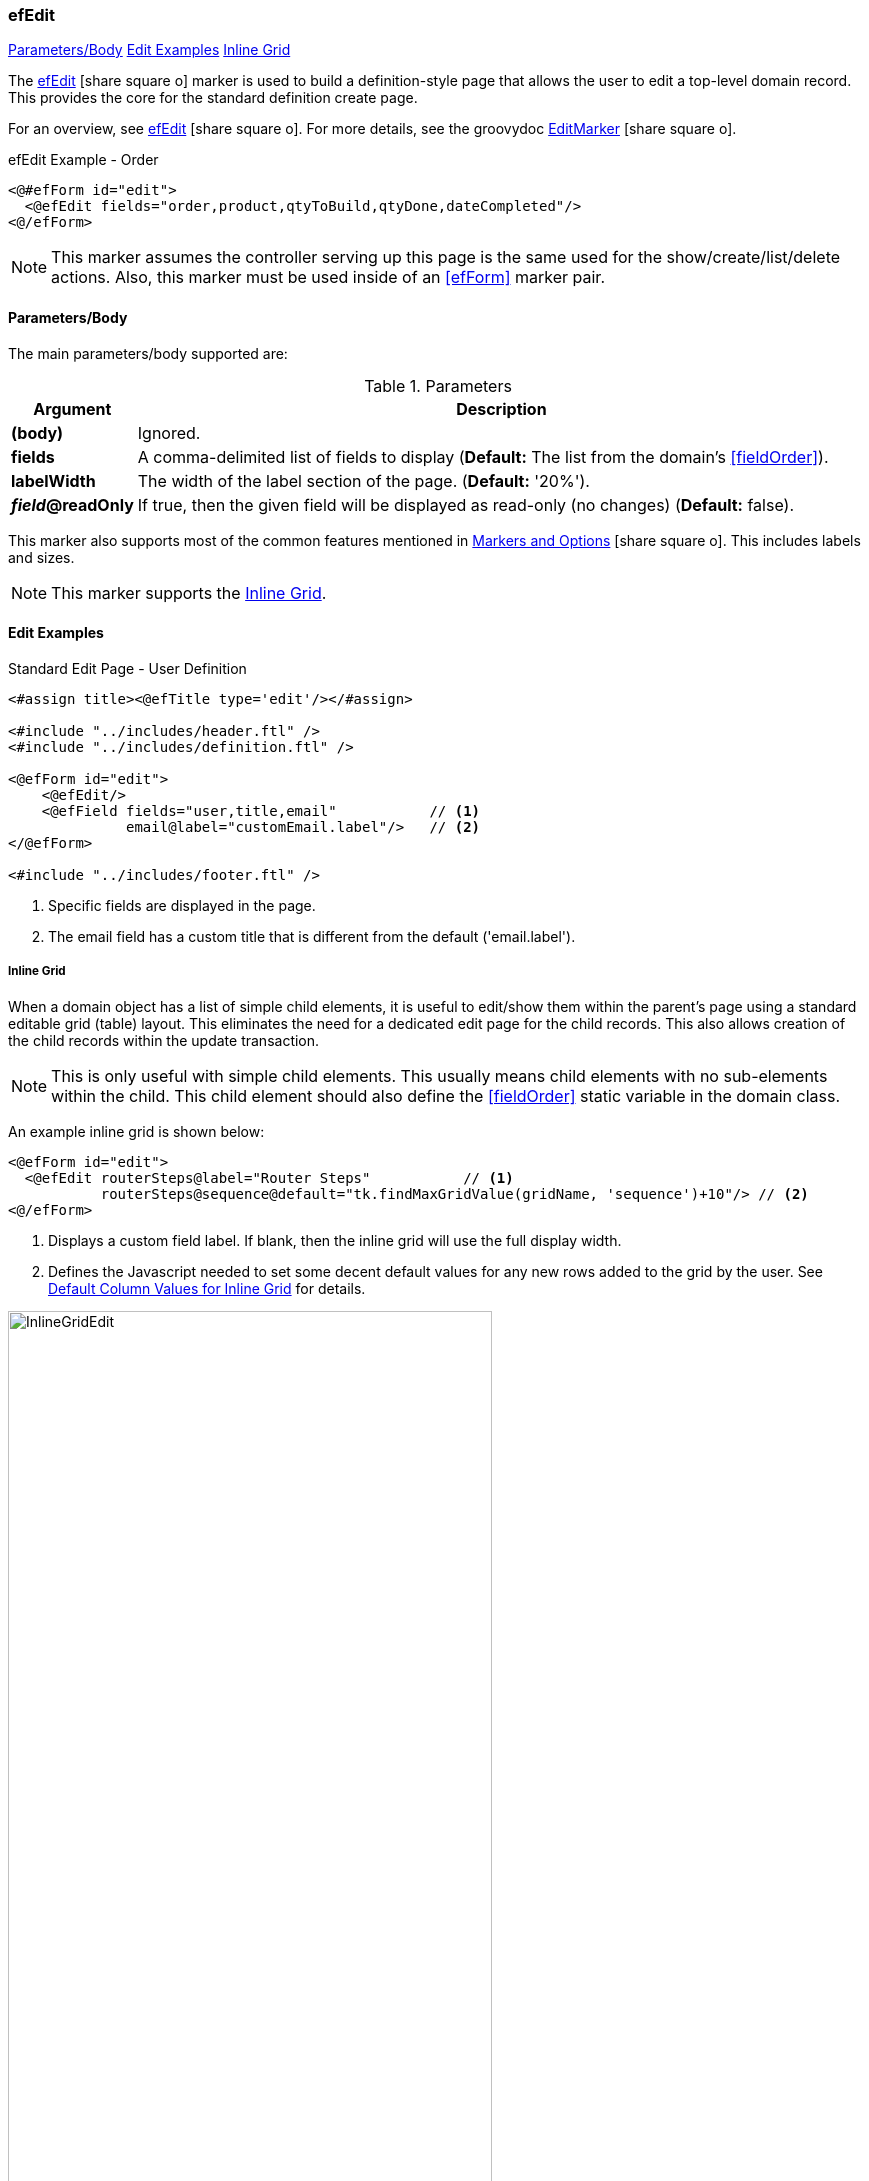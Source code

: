 === efEdit

ifeval::["{backend}" != "pdf"]

[inline-toc]#<<ef-edit-parameters>>#
[inline-toc]#<<Edit Examples>>#
[inline-toc]#<<Inline Grid>>#

endif::[]



The link:guide.html#efedit[efEdit^] icon:share-square-o[role="link-blue"] marker
is used to build a definition-style page that allows the user to edit a top-level
domain record.
This provides the core for the standard definition create page.


For an overview, see link:guide.html#efedit[efEdit^] icon:share-square-o[role="link-blue"].
For more details, see the groovydoc
link:groovydoc/org/simplemes/eframe/web/ui/webix/freemarker/EditMarker.html[EditMarker^]
icon:share-square-o[role="link-blue"].


[source,html]
.efEdit Example - Order
----
<@#efForm id="edit">
  <@efEdit fields="order,product,qtyToBuild,qtyDone,dateCompleted"/>
<@/efForm>
----

NOTE: This marker assumes the controller serving up this page is the same used for the
      show/create/list/delete actions.
      Also, this marker must be used inside of an <<efForm>> marker pair.

[[ef-edit-parameters]]
==== Parameters/Body

The main parameters/body supported are:

.Parameters
[cols="1,6"]
|===
|Argument|Description

| *(body)*    |Ignored.
| *fields*    | A comma-delimited list of fields to display
               (*Default:* The list from the domain's <<fieldOrder>>).
| *labelWidth* | The width of the label section of the page.
               (*Default:* '20%').
| *_field_@readOnly* | If true, then the given field will be displayed as read-only (no changes)
               (*Default:* false).



|===


This marker also supports most of the common features mentioned in
link:guide.html#markers-and-options[Markers and Options^] icon:share-square-o[role="link-blue"].
This includes labels and sizes.

NOTE: This marker supports the <<Inline Grid>>.

==== Edit Examples

[source,html]
.Standard Edit Page - User Definition
----
<#assign title><@efTitle type='edit'/></#assign>

<#include "../includes/header.ftl" />
<#include "../includes/definition.ftl" />

<@efForm id="edit">
    <@efEdit/>
    <@efField fields="user,title,email"           // <.>
              email@label="customEmail.label"/>   // <.>
</@efForm>

<#include "../includes/footer.ftl" />

----
<.> Specific fields are displayed in the page.
<.> The email field has a custom title that is different from the default ('email.label').




===== Inline Grid

When a domain object has a list of simple child elements, it is useful to edit/show them within
the parent's page using a standard editable grid (table) layout.  This eliminates the need for a
dedicated edit page for the child records. This also allows creation of the
child records within the update transaction.

NOTE: This is only useful with simple child elements.  This usually means child elements with
      no sub-elements within the child. This child element should also define the <<fieldOrder>>
      static variable in the domain class.


An example inline grid is shown below:

[source,html]
----
<@efForm id="edit">
  <@efEdit routerSteps@label="Router Steps"           // <.>
           routerSteps@sequence@default="tk.findMaxGridValue(gridName, 'sequence')+10"/> // <.>
<@/efForm>
----
<.> Displays a custom field label.  If blank, then the inline grid will use the full display width.
<.> Defines the Javascript needed to set some decent default values for any new rows added to the
    grid by the user. See <<Default Column Values for Inline Grid>> for details.


image::guis/InlineGridEdit.png[InlineGridEdit,align="center",width="75%"]


===== Default Column Values for Inline Grid

Sometimes, it is useful to default a given column value for new rows in the inline grid with
some field-specific logic. For example, you want to auto-increment a sequence number for
new child rows. This is done using the `field@Column@default=". . ."` option on the
<<efEdit>>, <<efCreate>> and <<efField>> markers.  This is a valid Javascript script that
returns the default value for the column.

The example below auto-increments a sequence number by 10 for each new row added:

[source,html]
----
<@efForm id="edit">
  <@efEdit items@sequence@default="tk.findMaxGridValue(gridName, 'sequence')+10"/> // <.>
<@/efForm>
----
<.> The variable `gridName` is a special variable available to the script.
    This is the view ID of the inline grid.

Every time a user inserts a new row, the sequence column will default to the highest value in the
grid plus 10. The `findMaxGridValue()` javascript utility method finds the highest numeric sequence
in use in a grid.  
See <<findMaxGridValue>> for details on this utility method to help set defaults for common
elements such as sequence numbers.


A more complex multi-line example script is shown below:


[source,html]
.Example using other fields.
----
<@efForm id="edit">
  <@efEdit items@description@default="var seq=tk.findMaxGridValue(gridName, 'sequence')+10;\ // <.>
                                      return document.getElementById('order').value+'-'+seq;"/>// <.>
<@/efForm>
----
<.> Uses <<findMaxGridValue>> to calculate a sequence.  This is used `description` field in the
    `items` list.
<.> Uses the current value from the `order` field with the calculated sequence
    to build a new value (e.g. _'ABC-50'_).


This calculates a sequence, then sets the description from the value for the `order` input field
and the sequence. For an Order _'ABC'_, this produces child rows with descriptions set to 'ABC-10',
'ABC-20', 'ABC-30', etc.

NOTE: A _return_ statement is not needed for one line scripts.  The _return_ is required for
      multi-line scripts. If your script is a one line script and does not contain a
      _return_ statement, then one will be added.

The built-in variables include:

.Built-in Variables for Default Value Scripts - efEdit/efCreate.
[cols="1,1,5"]
|===
|Parameter|Type|Description

|gridName|String| The name of the grid view element.  Can be used with the toolkit `$$()` calls if needed.

|===

